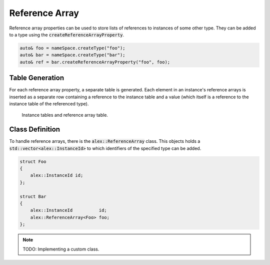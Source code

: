 Reference Array
===============

Reference array properties can be used to store lists of references to instances of some other type. They can be added
to a type using the :code:`createReferenceArrayProperty`.

.. code-block:: cpp

    auto& foo = nameSpace.createType("foo");
    auto& bar = nameSpace.createType("bar");
    auto& ref = bar.createReferenceArrayProperty("foo", foo);

Table Generation
----------------

For each reference array property, a separate table is generated. Each element in an instance's reference arrays is
inserted as a separate row containing a reference to the instance table and a value (which itself is a reference to the
instance table of the referenced type).

.. figure:: /_static/images/tables/reference_array.svg

    Instance tables and reference array table.

Class Definition
----------------

To handle reference arrays, there is the :code:`alex::ReferenceArray` class. This objects holds a
:code:`std::vector<alex::InstanceId>` to which identifiers of the specified type can be added.

.. code-block:: cpp

    struct Foo
    {
        alex::InstanceId id;
    };

    struct Bar
    {
        alex::InstanceId          id;
        alex::ReferenceArray<Foo> foo;
    };

.. note:: 

    TODO: Implementing a custom class.
